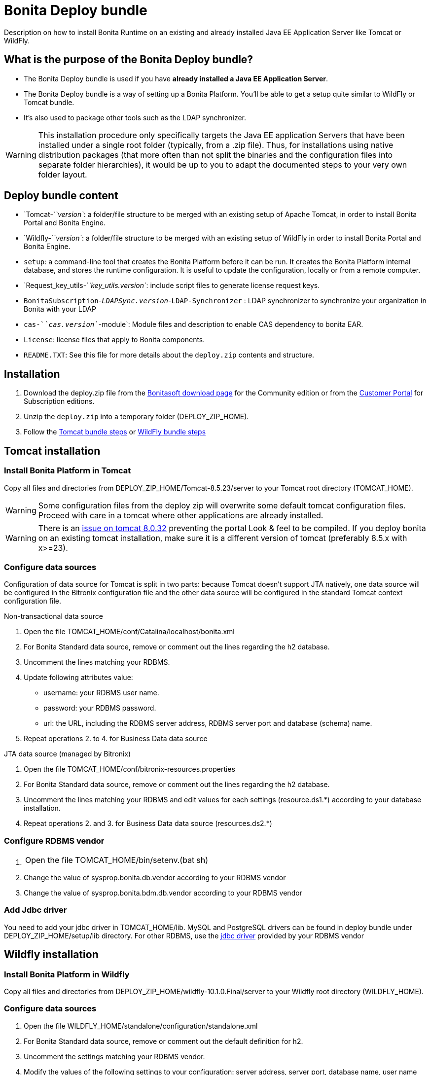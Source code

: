 = Bonita Deploy bundle
:description: Description on how to install Bonita Runtime on an existing and already installed Java EE Application Server like Tomcat or WildFly.

Description on how to install Bonita Runtime on an existing and already installed Java EE Application Server like Tomcat or WildFly.

== What is the purpose of the Bonita Deploy bundle?

* The Bonita Deploy bundle is used if you have *already installed a Java EE Application Server*.
* The Bonita Deploy bundle is a way of setting up a Bonita Platform. You'll be able to get a setup quite similar to WildFly or Tomcat bundle.
* It's also used to package other tools such as the LDAP synchronizer.

[WARNING]
====

This installation procedure only specifically targets the Java EE application Servers that have been installed under a single root folder (typically, from a .zip file).
Thus, for installations using native distribution packages (that more often than not split the binaries and the configuration files into separate folder hierarchies),
it would be up to you to adapt the documented steps to your very own folder layout.
====

== Deploy bundle content

* `Tomcat-`_`version`_: a folder/file structure to be merged with an existing setup of Apache Tomcat, in order to install Bonita Portal and Bonita Engine.
* `Wildfly-`_`version`_: a folder/file structure to be merged with an existing setup of WildFly in order to install Bonita Portal and Bonita Engine.
[#platform_setup_tool]
* `setup`: a command-line tool that creates the Bonita Platform before it can be run. It creates the Bonita Platform internal database, and stores the runtime configuration.
It is useful to update the configuration, locally or from a remote computer.
* `Request_key_utils-`_`key_utils.version`_: include script files to generate license request keys.
* `BonitaSubscription`-_``LDAPSync.version``_-`LDAP-Synchronizer` : LDAP synchronizer to synchronize your organization in Bonita with your LDAP
* `cas-`_`cas.version`_`-module`: Module files and description to enable CAS dependency to bonita EAR.
* `License`: license files that apply to Bonita components.
* `README.TXT`: See this file for more details about the `deploy.zip` contents and structure.

== Installation

. Download the deploy.zip file from the http://www.bonitasoft.com/downloads-v2[Bonitasoft download page] for the Community edition
or from the https://customer.bonitasoft.com/download/request[Customer Portal] for Subscription editions.
. Unzip the `deploy.zip` into a temporary folder (DEPLOY_ZIP_HOME).
. Follow the <<tomcat-installation,Tomcat bundle steps>> or <<wildfly-installation,WildFly bundle steps>>

[#tomcat-installation]

== Tomcat installation

=== Install Bonita Platform in Tomcat

Copy all files and directories from DEPLOY_ZIP_HOME/Tomcat-8.5.23/server to your Tomcat root directory (TOMCAT_HOME).
[WARNING]
====

Some configuration files from the deploy zip will overwrite some default tomcat configuration files. Proceed
with care in a tomcat where other applications are already installed.
====
[WARNING]
====

There is an https://bz.apache.org/bugzilla/show_bug.cgi?id=58999[issue on tomcat 8.0.32] preventing the portal Look & feel to be compiled. If you deploy bonita on an existing tomcat installation, make sure it is a different version of tomcat (preferably 8.5.x with x>=23).
====

=== Configure data sources

Configuration of data source for Tomcat is split in two parts: because Tomcat doesn't support JTA natively,
one data source will be configured in the Bitronix configuration file and the other data source will be configured
in the standard Tomcat context configuration file.

Non-transactional data source

. Open the file TOMCAT_HOME/conf/Catalina/localhost/bonita.xml
. For Bonita Standard data source, remove or comment out the lines regarding the h2 database.
. Uncomment the lines matching your RDBMS.
. Update following attributes value:
 ** username: your RDBMS user name.
 ** password: your RDBMS password.
 ** url: the URL, including the RDBMS server address, RDBMS server port and database (schema) name.
. Repeat operations 2. to 4. for Business Data data source

JTA data source (managed by Bitronix)

. Open the file TOMCAT_HOME/conf/bitronix-resources.properties
. For Bonita Standard data source, remove or comment out the lines regarding the h2 database.
. Uncomment the lines matching your RDBMS and edit values for each settings (resource.ds1.*) according to your database installation.
. Repeat operations 2. and 3. for Business Data data source (resources.ds2.*)

=== Configure RDBMS vendor

. {blank}
+
[cols=2*]
|===
| Open the file TOMCAT_HOME/bin/setenv.(bat
| sh)
|===

. Change the value of sysprop.bonita.db.vendor according to your RDBMS vendor
. Change the value of sysprop.bonita.bdm.db.vendor according to your RDBMS vendor

=== Add Jdbc driver

You need to add your jdbc driver in TOMCAT_HOME/lib.
MySQL and PostgreSQL drivers can be found in deploy bundle under DEPLOY_ZIP_HOME/setup/lib directory. For other RDBMS,
use the xref:database-configuration.adoc]#proprietary_jdbc_drivers[jdbc driver] provided by your RDBMS vendor

[#wildfly-installation]

== Wildfly installation

=== Install Bonita Platform in Wildfly

Copy all files and directories from DEPLOY_ZIP_HOME/wildfly-10.1.0.Final/server to your Wildfly root directory (WILDFLY_HOME).

=== Configure data sources

. Open the file WILDFLY_HOME/standalone/configuration/standalone.xml
. For Bonita Standard data source, remove or comment out the default definition for h2.
. Uncomment the settings matching your RDBMS vendor.
. Modify the values of the following settings to your configuration: server address, server port, database name, user name and password.
. Repeat operations 2. to 4. for Business Data data source

=== Configure RDBMS vendor

. Open WILDFLY_HOME/standalone/configuration/standalone.xml and look for `system-properties` tag
. Set the value for sysprop.bonita.db.vendor (Bonita Platform database vendor)
. Set the value for sysprop.bonita.bdm.db.vendor (Business Data database vendor)

=== Add Jdbc driver

. Create a folder structure under WILDFLY_HOME/modules folder. Refer to the table below to identify the folders to create.
The last folder is named `main` for all JDBC drivers.

|===
| Database vendor | Module folders | Module description file

| PostgreSQL
| modules/org/postgresql/main
| link:images/special_code/postgresql/module.xml[module.xml]

| Oracle
| modules/com/oracle/main
| link:images/special_code/oracle/module.xml[module.xml]

| SQL Server
| modules/com/sqlserver/main
| link:images/special_code/sqlserver/module.xml[module.xml]

| MySQL
| modules/com/mysql/main
| link:images/special_code/mysql/module.xml[module.xml]
|===

. Put the driver jar file in the relevant main folder.
. In the same folder as the driver, add the module description file, `module.xml`. This file describes the dependencies
the module has and the content it exports. It must describe the driver jar and the JVM packages that Wildfly does not
provide automatically. The exact details of what must be included depend on the driver jar.
*Caution*: you might need to edit the module.xml in order to match exactly the JDBC driver jar file name.

== License installation

If you are installing a Subscription edition, you need to xref:licenses.adoc[request a license].

When you receive your license, copy the file to the `DEPLOY_ZIP_HOME/setup/platform_conf/licenses` folder of your application server.

== Database initialization

We assume here that the database has already been xref:database-configuration.adoc]#database_creation[created and configured for Bonita].
Once created and configured you need to initialize it using the setup tool provided in the deploy bundle archive.
This will create database schema and initial values.

. In DEPLOY_ZIP_HOME/setup folder, edit the file database.properties with properties matching your rdbms. Beware of xref:BonitaBPM_platform_setup.adoc]#backslash_support[backslash characters].
. In DEPLOY_ZIP_HOME/setup/lib add your jdbc driver if needed (only for Microsoft SQL Server or Oracle, see xref:database-configuration.adoc]#proprietary_jdbc_drivers[proprietary jdbc drivers])
. In DEPLOY_ZIP_HOME/setup folder, run `setup.(sh|bat) init`

== Next steps

You're done with Bonita installation. You can now start your application server as usual.
When you have finished installing the deploy bundle, xref:first-steps-after-setup.adoc[complete the setup] of your system by validating the installation, setting passwords, and creating the Administrator user.
